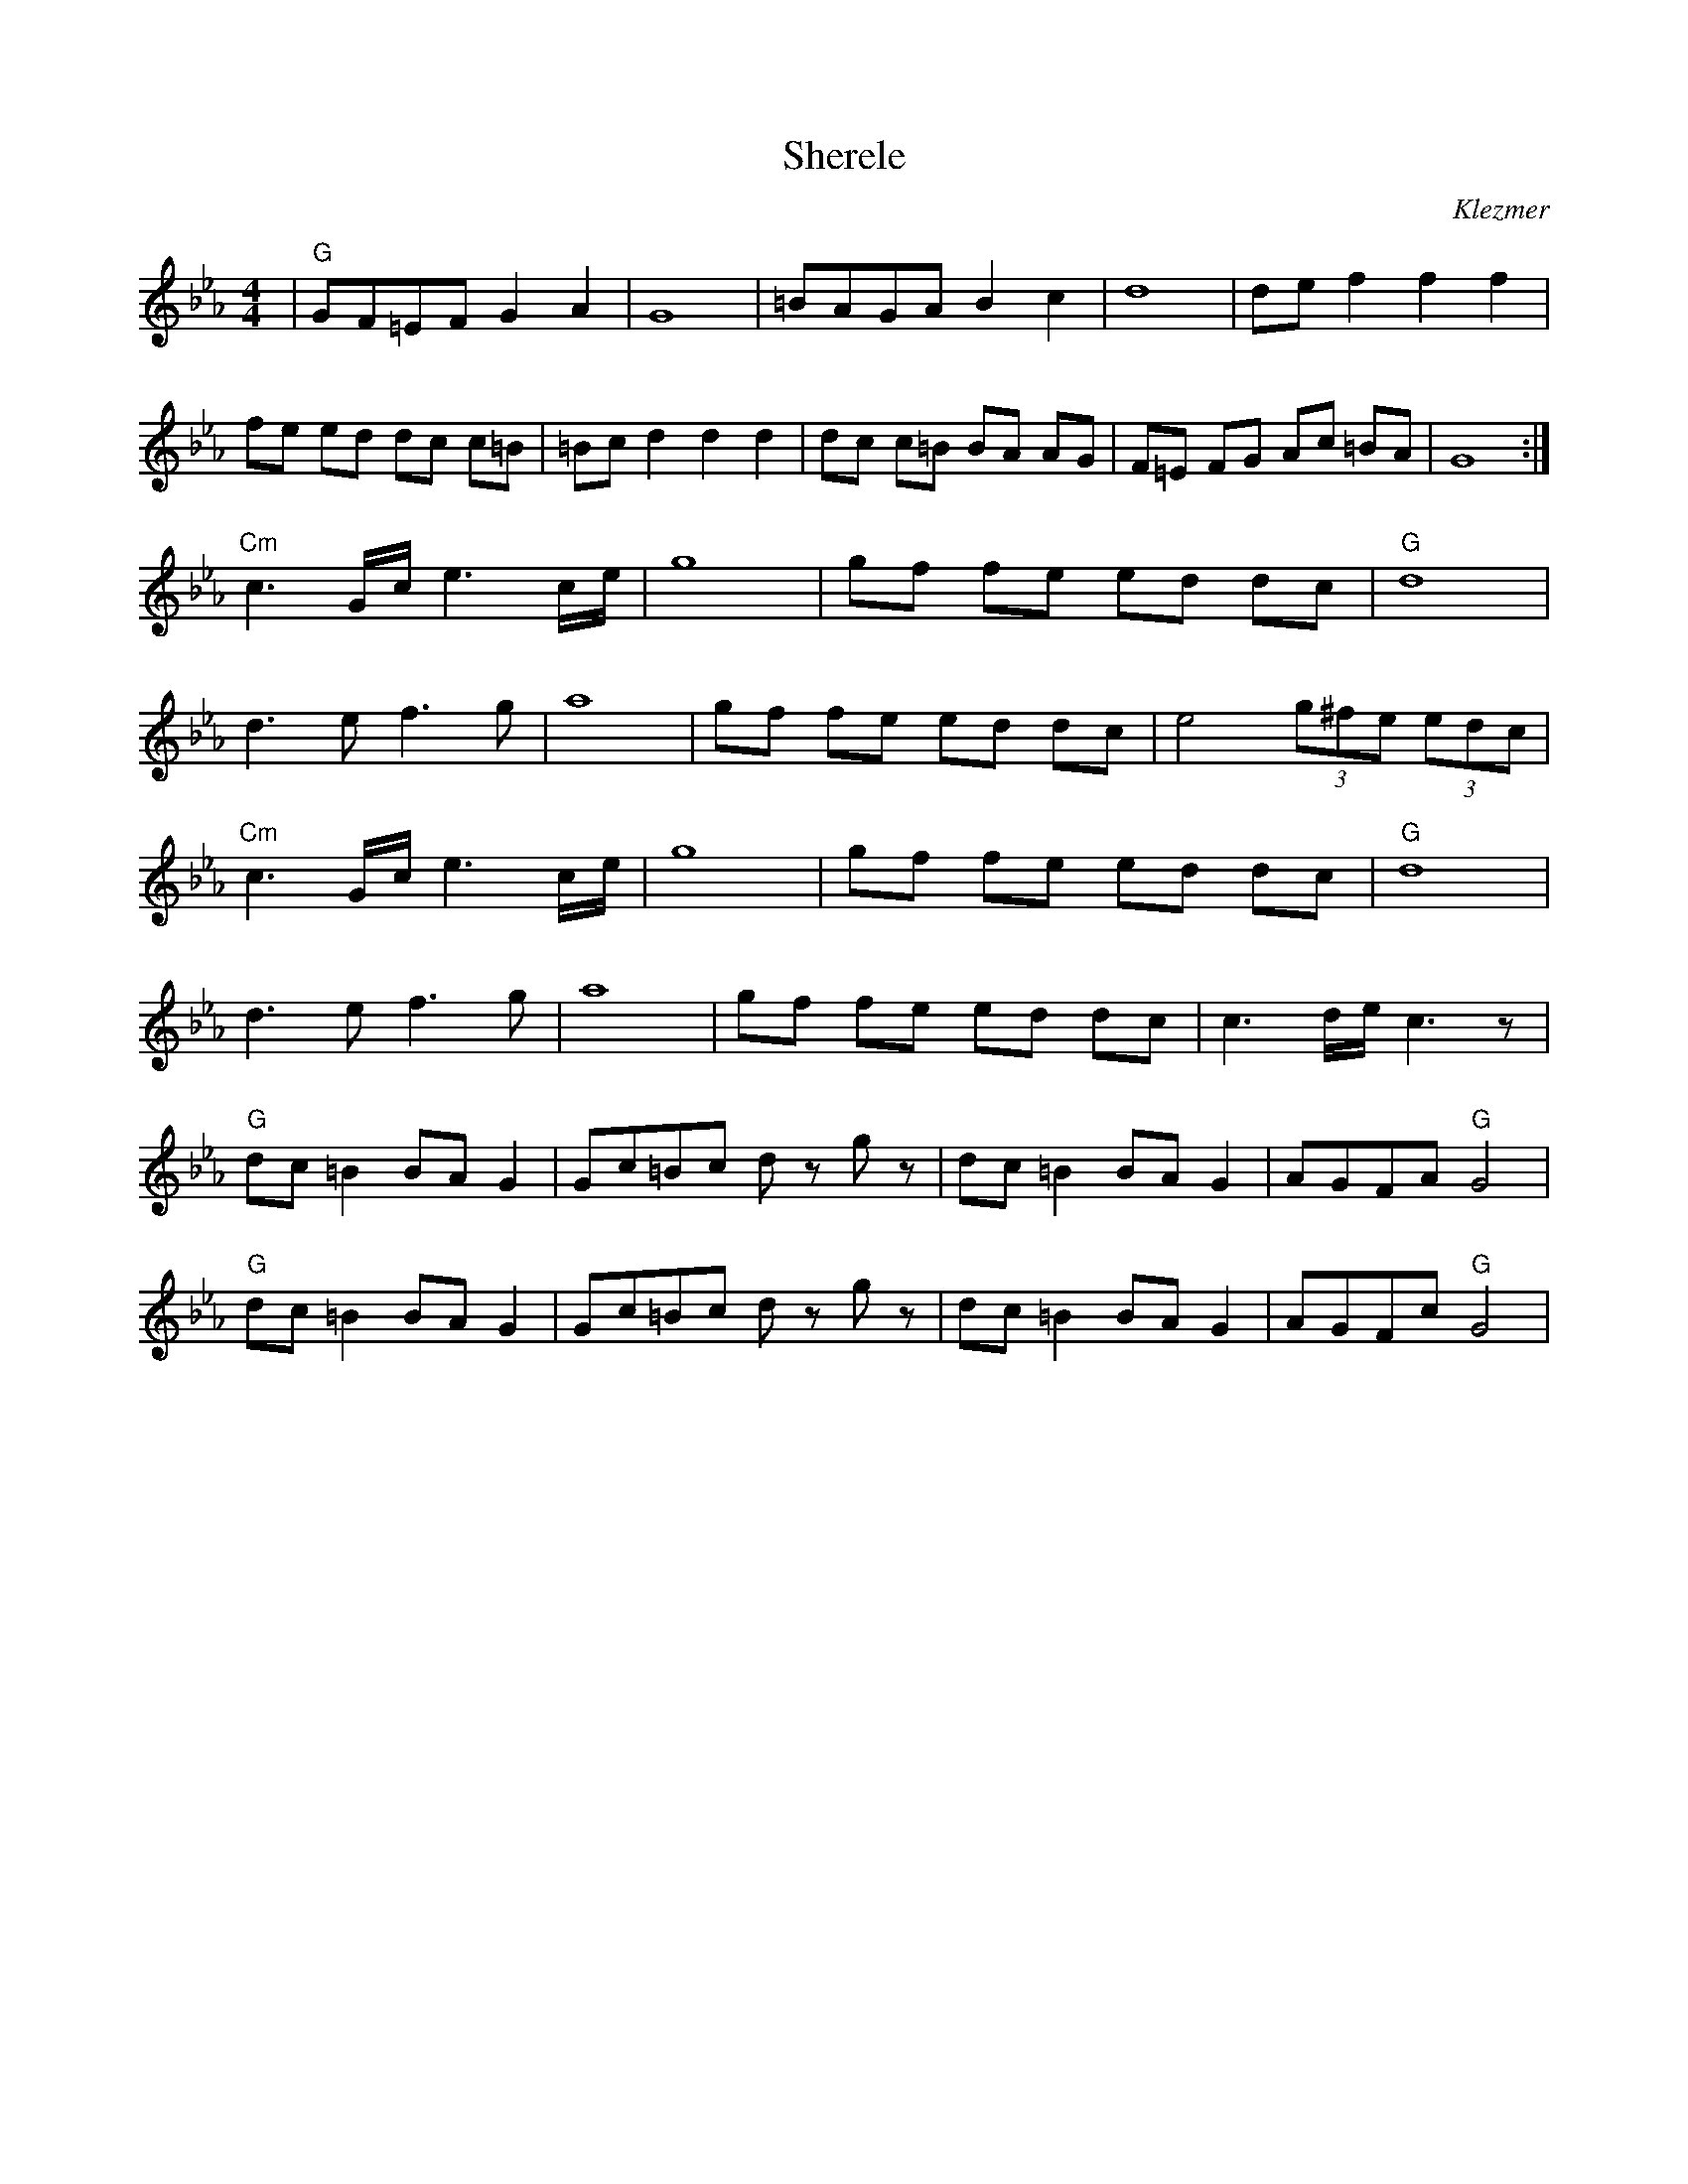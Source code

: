 X: 561
T: Sherele
L:1/8
M:4/4
%Q:1/4=180
O: Klezmer
K:Cm
|"G" GF=EF G2 A2| G8 | =BAGA B2 c2 | d8 |de f2 f2 f2|
fe ed dc c=B| =Bc d2 d2 d2| dc c=B BA AG| F=E FG Ac =BA| G8 :|
"Cm" c3 G/2c/2 e3 c/2e/2 | g8 | gf fe ed dc | "G" d8|
d3 e f3 g| a8 | gf fe ed dc | e4 (3g^fe (3edc |
"Cm" c3 G/2c/2 e3 c/2e/2 | g8 | gf fe ed dc | "G" d8|
d3 e f3 g| a8 | gf fe ed dc | c3 d/2e/2 c3 z|
 "G" dc =B2 BA G2| Gc=Bc d z g z| dc =B2 BA G2 |  AGFA "G" G4|
"G" dc =B2 BA G2| Gc=Bc d z g z| dc =B2 BA G2 |  AGFc "G" G4|
